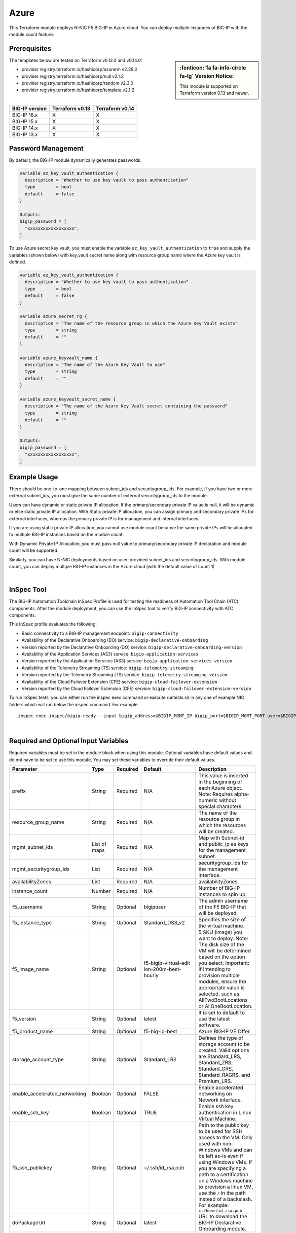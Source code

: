 
.. _bigip-modules-azure:

Azure
-----
This Terraform module deploys N-NIC F5 BIG-IP in Azure cloud. You can deploy multiple instances of BIG-IP with the module count feature.

Prerequisites
`````````````
.. sidebar:: :fonticon:`fa fa-info-circle fa-lg` Version Notice:

   This module is supported on Terraform version 0.13 and newer.

The templates below are tested on Terraform v0.13.0 and v0.14.0:

- provider registry.terraform.io/hashicorp/azurerm v2.28.0
- provider registry.terraform.io/hashicorp/null v2.1.2
- provider registry.terraform.io/hashicorp/random v2.3.0
- provider registry.terraform.io/hashicorp/template v2.1.2


|

+-------------------------+----------------------+----------------------+
| BIG-IP version          | Terraform v0.13      | Terraform v0.14      |
+=========================+======================+======================+
| BIG-IP 16.x             | X                    | X                    |
+-------------------------+----------------------+----------------------+
| BIG-IP 15.x             | X                    | X                    |
+-------------------------+----------------------+----------------------+
| BIG-IP 14.x             | X                    | X                    |
+-------------------------+----------------------+----------------------+
| BIG-IP 13.x             | X                    | X                    |
+-------------------------+----------------------+----------------------+

Password Management
```````````````````
By default, the BIG-IP module dynamically generates passwords.

.. code-block:: javascript

    variable az_key_vault_authentication {
      description = "Whether to use key vault to pass authentication"
      type        = bool
      default     = false
    }

    Outputs:
    bigip_password = [
      "xxxxxxxxxxxxxxxxxx",
    ]
    
To use Azure secret key vault, you must enable the variable ``az_key_vault_authentication`` to ``true`` and supply the variables (shown below) with key_vault secret name along with resource group name where the Azure key vault is defined.

.. code-block:: javascript

    variable az_key_vault_authentication {
      description = "Whether to use key vault to pass authentication"
      type        = bool
      default     = false
    }

    variable azure_secret_rg {
      description = "The name of the resource group in which the Azure Key Vault exists"
      type        = string
      default     = ""
    }

    variable azure_keyvault_name {
      description = "The name of the Azure Key Vault to use"
      type        = string
      default     = ""
    }

    variable azure_keyvault_secret_name {
      description = "The name of the Azure Key Vault secret containing the password"
      type        = string
      default     = ""
    }

    Outputs:
    bigip_password = [
      "xxxxxxxxxxxxxxxxxx",
    ]


Example Usage
`````````````
.. seealso::
   :class: sidebar

   `Additional common deployment examples <https://github.com/f5devcentral/terraform-azure-bigip-module/tree/master/examples>`_.

There should be one-to-one mapping between subnet_ids and securitygroup_ids. For example, if you have two or more external subnet_ids, you must give the same number of external securitygroup_ids to the module.

Users can have dynamic or static private IP allocation. If the primary/secondary private IP value is null, it will be dynamic or else static private IP allocation. With Static private IP allocation, you can assign primary and secondary private IPs for external interfaces, whereas the primary private IP is for management
and internal interfaces.

If you are using static private IP allocation, you cannot use module count because the same private IPs will be allocated to multiple BIG-IP instances based on the module count. 

With Dynamic Private IP Allocation, you must pass null value to primary/secondary private IP declaration and module count will be supported.

.. code-block:: javascript
   :caption: Example Deployment with Dynamic Private IP Allocation

    Example 1-NIC Deployment Module usage

    module bigip {
      count 		      = var.instance_count
      source                      = "../../"
      prefix                      = "bigip-azure-1nic"
      resource_group_name         = "testbigip"
      mgmt_subnet_ids             = [{"subnet_id" = "subnet_id_mgmt" , "public_ip" = true,"private_ip_primary" =  ""}]
      mgmt_securitygroup_ids      = ["securitygroup_id_mgmt"]
      availabilityZones           =  var.availabilityZones


    }


    Example 2-NIC Deployment Module usage

    module bigip {
      count                       = var.instance_count
      source                      = "../../"
      prefix                      = "bigip-azure-2nic"
      resource_group_name         = "testbigip"
      mgmt_subnet_ids             = [{"subnet_id" = "subnet_id_mgmt" , "public_ip" = true, "private_ip_primary" =  ""}]
      mgmt_securitygroup_ids      = ["securitygroup_id_mgmt"]
      external_subnet_ids         = [{"subnet_id" =  "subnet_id_external", "public_ip" = true,"private_ip_primary" = "", "private_ip_secondary" = "" }]
      external_securitygroup_ids  = ["securitygroup_id_external"]
      availabilityZones           =  var.availabilityZones
    }


    Example 3-NIC Deployment Module usage 

    module bigip {
      count                       = var.instance_count 
      source                      = "../../"
      prefix                      = "bigip-azure-3nic"
      resource_group_name         = "testbigip"
      mgmt_subnet_ids             = [{"subnet_id" = "subnet_id_mgmt" , "public_ip" = true, "private_ip_primary" =  ""}]
      mgmt_securitygroup_ids      = ["securitygroup_id_mgmt"]
      external_subnet_ids         = [{"subnet_id" =  "subnet_id_external", "public_ip" = true, "private_ip_primary" = "", "private_ip_secondary" = "" }]
      external_securitygroup_ids  = ["securitygroup_id_external"]
      internal_subnet_ids         = [{"subnet_id" =  "subnet_id_internal", "public_ip"=false, "private_ip_primary" = "" }]
      internal_securitygroup_ids  = ["securitygropu_id_internal"]
      availabilityZones           =  var.availabilityZones
    }

    Example 4-NIC Deployment Module usage (with 2 external public interfaces, one management and internal interface. There should be one-to-one mapping between subnet_ids and securitygroupids).

    module bigip {
      count                       = var.instance_count
      source                      = "../../"
      prefix                      = "bigip-azure-4nic"
      resource_group_name         = "testbigip"
      mgmt_subnet_ids             = [{"subnet_id" = "subnet_id_mgmt" , "public_ip" = true, "private_ip_primary" =  ""}]
      mgmt_securitygroup_ids      = ["securitygroup_id_mgmt"]
      external_subnet_ids         = [{"subnet_id" = "subnet_id_external", public_ip" = true, "private_ip_primary" = "", "private_ip_secondary" = "" },{"subnet_id" = subnet_id_external2", public_ip" = true, "private_ip_primary" = "", "private_ip_secondary" = "" }]
      external_securitygroup_ids  = ["securitygroup_id_external","securitygroup_id_external"]
      internal_subnet_ids         = [{"subnet_id" =  "subnet_id_internal", "public_ip"=false, "private_ip_primary" = "" }]
      internal_securitygroup_ids  = ["securitygropu_id_internal"]
      availabilityZones           =  var.availabilityZones
    }


Similarly, you can have N-NIC deployments based on user-provided subnet_ids and securitygroup_ids.
With module count, you can deploy multiple BIG-IP instances in the Azure cloud (with the default value of count 1)


.. code-block:: javascript
   :caption: Example Deployment with Static Private IP Allocation
   
    module bigip {
      count                      = var.instance_count
      source                     = "../../"
      prefix                     = format("%s-3nic", var.prefix)
      resource_group_name        = azurerm_resource_group.rg.name
      mgmt_subnet_ids            = [{ "subnet_id" = data.azurerm_subnet.mgmt.id, "public_ip" = true, "private_ip_primary" =  "10.2.1.5"}]
      mgmt_securitygroup_ids     = [module.mgmt-network-security-group.network_security_group_id]
      external_subnet_ids        = [{ "subnet_id" = data.azurerm_subnet.external-public.id, "public_ip" = true, 
                                    "private_ip_primary" = "10.2.2.40","private_ip_secondary" = "10.2.2.50" }]
      external_securitygroup_ids = [module.external-network-security-group-public.network_security_group_id]
      internal_subnet_ids        = [{ "subnet_id" = data.azurerm_subnet.internal.id, "public_ip" = false, "private_ip_primary" = "10.2.3.40"}]
      internal_securitygroup_ids = [module.internal-network-security-group.network_security_group_id]
      availabilityZones          = var.availabilityZones
    }
    
|

InSpec Tool
```````````
The BIG-IP Automation Toolchain InSpec Profile is used for testing the readiness of Automation Tool Chain (ATC) components. After the module deployment, you can use the InSpec tool to verify BIG-IP connectivity with ATC components.

This InSpec profile evaluates the following:

- Basic connectivity to a BIG-IP management endpoint: ``bigip-connectivity``
- Availability of the Declarative Onboarding (DO) service: ``bigip-declarative-onboarding``
- Version reported by the Declarative Onboarding (DO) service: ``bigip-declarative-onboarding-version``
- Availability of the Application Services (AS3) service: ``bigip-application-services``
- Version reported by the Application Services (AS3) service: ``bigip-application-services-version``
- Availability of the Telemetry Streaming (TS) service: ``bigip-telemetry-streaming``
- Version reported by the Telemetry Streaming (TS) service: ``bigip-telemetry-streaming-version``
- Availability of the Cloud Failover Extension (CFE) service: ``bigip-cloud-failover-extension``
- Version reported by the Cloud Failover Extension (CFE) service: ``bigip-cloud-failover-extension-version``

To run InSpec tests, you can either run the inspec exec command or execute runtests.sh in any one of example NIC folders which will run below the inspec command. For example:

::

    inspec exec inspec/bigip-ready --input bigip_address=$BIGIP_MGMT_IP bigip_port=$BIGIP_MGMT_PORT user=$BIGIP_USER password=$BIGIP_PASSWORD do_version=$DO_VERSION as3_version=$AS3_VERSION ts_version=$TS_VERSION fast_version=$FAST_VERSION cfe_version=$CFE_VERSION



|

Required and Optional Input Variables
`````````````````````````````````````
Required variables must be set in the module block when using this module. Optional variables have default values and do not have to be set to use this module. You may set these variables to override their default values.

+-------------------------------+---------+----------+-----------------------+-----------------------------------------+
| Parameter                     | Type    | Required | Default               | Description                             |
+===============================+=========+==========+=======================+=========================================+
| prefix                        | String  | Required | N/A                   | This value is inserted in the beginning |
|                               |         |          |                       | of each Azure object.                   |
|                               |         |          |                       | Note: Requires alpha-numeric without    |
|                               |         |          |                       | special characters.                     |
|                               |         |          |                       |                                         |
|                               |         |          |                       |                                         |
+-------------------------------+---------+----------+-----------------------+-----------------------------------------+
| resource_group_name           | String  | Required | N/A                   | The name of the resource group in which |
|                               |         |          |                       | the resources will be created.          |
|                               |         |          |                       |                                         |
|                               |         |          |                       |                                         |
|                               |         |          |                       |                                         |
|                               |         |          |                       |                                         |
+-------------------------------+---------+----------+-----------------------+-----------------------------------------+
| mgmt_subnet_ids               | List of | Required | N/A                   | Map with Subnet-id and public_ip as     |
|                               | maps    |          |                       | keys for the management subnet.         |
|                               |         |          |                       |                                         |
|                               |         |          |                       |                                         |
|                               |         |          |                       |                                         |
|                               |         |          |                       |                                         |
+-------------------------------+---------+----------+-----------------------+-----------------------------------------+
| mgmt_securitygroup_ids        | List    | Required | N/A                   | securitygroup_ids for the management    |
|                               |         |          |                       | interface.                              |
|                               |         |          |                       |                                         |
|                               |         |          |                       |                                         |
|                               |         |          |                       |                                         |
|                               |         |          |                       |                                         |
+-------------------------------+---------+----------+-----------------------+-----------------------------------------+
| availabilityZones             | List    | Required | N/A                   | availabilityZones                       |
|                               |         |          |                       |                                         |
|                               |         |          |                       |                                         |
|                               |         |          |                       |                                         |
|                               |         |          |                       |                                         |
|                               |         |          |                       |                                         |
+-------------------------------+---------+----------+-----------------------+-----------------------------------------+
| instance_count                | Number  | Required | N/A                   | Number of BIG-IP instances to spin up.  |
|                               |         |          |                       |                                         |
|                               |         |          |                       |                                         |
|                               |         |          |                       |                                         |
|                               |         |          |                       |                                         |
|                               |         |          |                       |                                         |
+-------------------------------+---------+----------+-----------------------+-----------------------------------------+
| f5_username                   | String  | Optional | bigipuser             | The admin username of the F5 BIG-IP     |
|                               |         |          |                       | that will be deployed.                  |
|                               |         |          |                       |                                         |
|                               |         |          |                       |                                         |
+-------------------------------+---------+----------+-----------------------+-----------------------------------------+
| f5_instance_type              | String  | Optional | Standard_DS3_v2       | Specifies the size of the virtual       |
|                               |         |          |                       | machine.                                |
|                               |         |          |                       |                                         |
|                               |         |          |                       |                                         |
|                               |         |          |                       |                                         |
|                               |         |          |                       |                                         |
+-------------------------------+---------+----------+-----------------------+-----------------------------------------+
| f5_image_name                 | String  | Optional | f5-bigip-virtual-edit | 5 SKU (image) you want to deploy.       |
|                               |         |          | ion-200m-best-hourly  | Note: The disk size of the VM will be   |
|                               |         |          |                       | determined based on the option you      |
|                               |         |          |                       | select.                                 |
|                               |         |          |                       | Important: If intending to provision    |
|                               |         |          |                       | multiple modules, ensure the            |
|                               |         |          |                       | appropriate value is selected, such as  |
|                               |         |          |                       | AllTwoBootLocations or                  |
|                               |         |          |                       | AllOneBootLocation.                     |
+-------------------------------+---------+----------+-----------------------+-----------------------------------------+
| f5_version                    | String  | Optional | latest                | It is set to default to use the latest  |
|                               |         |          |                       | software.                               |
|                               |         |          |                       |                                         |
|                               |         |          |                       |                                         |
|                               |         |          |                       |                                         |
|                               |         |          |                       |                                         |
+-------------------------------+---------+----------+-----------------------+-----------------------------------------+
| f5_product_name               | String  | Optional | f5-big-ip-best        | Azure BIG-IP VE Offer.                  |
|                               |         |          |                       |                                         |
|                               |         |          |                       |                                         |
|                               |         |          |                       |                                         |
|                               |         |          |                       |                                         |
+-------------------------------+---------+----------+-----------------------+-----------------------------------------+
| storage_account_type          | String  | Optional | Standard_LRS          | Defines the type of storage account to  |
|                               |         |          |                       | be created. Valid options are           |
|                               |         |          |                       | Standard_LRS, Standard_ZRS,             |
|                               |         |          |                       | Standard_GRS, Standard_RAGRS, and       |
|                               |         |          |                       | Premium_LRS.                            |
+-------------------------------+---------+----------+-----------------------+-----------------------------------------+
| enable_accelerated_networking | Boolean | Optional | FALSE                 | Enable accelerated networking on        |
|                               |         |          |                       | Network interface.                      |
|                               |         |          |                       |                                         |
|                               |         |          |                       |                                         |
+-------------------------------+---------+----------+-----------------------+-----------------------------------------+
| enable_ssh_key                | Boolean | Optional | TRUE                  | Enable ssh key authentication in Linux  |
|                               |         |          |                       | Virtual Machine.                        |
|                               |         |          |                       |                                         |
|                               |         |          |                       |                                         |
|                               |         |          |                       |                                         |
|                               |         |          |                       |                                         |
+-------------------------------+---------+----------+-----------------------+-----------------------------------------+
| f5_ssh_publickey              | String  | Optional | ~/.ssh/id_rsa.pub     | Path to the public key to be used for   |
|                               |         |          |                       | SSH access to the VM. Only used with    |
|                               |         |          |                       | non-Windows VMs and can be left as-is   |
|                               |         |          |                       | even if using Windows VMs. If you are   |
|                               |         |          |                       | specifying a path to a certification on |
|                               |         |          |                       | a Windows machine to provision a linux  |
|                               |         |          |                       | VM, use the ``/`` in the path instead   |
|                               |         |          |                       | of a backslash. For example:            |
|                               |         |          |                       | ``c:/home/id_rsa.pub``                  |
+-------------------------------+---------+----------+-----------------------+-----------------------------------------+
| doPackageUrl                  | String  | Optional | latest                | URL to download the BIG-IP Declarative  |
|                               |         |          |                       | Onboarding module.                      |
|                               |         |          |                       |                                         |
|                               |         |          |                       |                                         |
|                               |         |          |                       |                                         |
|                               |         |          |                       |                                         |
+-------------------------------+---------+----------+-----------------------+-----------------------------------------+
| as3PackageUrl                 | String  | Optional | latest                | URL to download the BIG-IP Application  |
|                               |         |          |                       | Service Extension 3 (AS3) module.       |
|                               |         |          |                       |                                         |
|                               |         |          |                       |                                         |
|                               |         |          |                       |                                         |
|                               |         |          |                       |                                         |
+-------------------------------+---------+----------+-----------------------+-----------------------------------------+
| tsPackageUrl                  | String  | Optional | latest                | URL to download the BIG-IP Telemetry    |
|                               |         |          |                       | Streaming module.                       |
|                               |         |          |                       |                                         |
|                               |         |          |                       |                                         |
|                               |         |          |                       |                                         |
|                               |         |          |                       |                                         |
+-------------------------------+---------+----------+-----------------------+-----------------------------------------+
| fastPackageUrl                | String  | Optional | latest                | URL to download the BIG-IP FAST module. |
|                               |         |          |                       |                                         |
|                               |         |          |                       |                                         |
|                               |         |          |                       |                                         |
|                               |         |          |                       |                                         |
|                               |         |          |                       |                                         |
+-------------------------------+---------+----------+-----------------------+-----------------------------------------+
| cfePackageUrlL                | String  | Optional | latest                | URL to download the BIG-IP Cloud        |
|                               |         |          |                       | Failover Extension module.              |
|                               |         |          |                       |                                         |
|                               |         |          |                       |                                         |
+-------------------------------+---------+----------+-----------------------+-----------------------------------------+
| libs_dir                      | String  | Optional | /config/cloud/azure   | Directory on the BIG-IP to download the |
|                               |         |          | /node_modules         | A&O Toolchain.                          |
|                               |         |          |                       |                                         |
|                               |         |          |                       |                                         |
|                               |         |          |                       |                                         |
|                               |         |          |                       |                                         |
+-------------------------------+---------+----------+-----------------------+-----------------------------------------+
| onboard_log                   | String  | Optional | /var/log/startup      | Directory on the BIG-IP to store the    |
|                               |         |          | -script.log           | cloud-init logs.                        |
|                               |         |          |                       |                                         |
|                               |         |          |                       |                                         |
|                               |         |          |                       |                                         |
|                               |         |          |                       |                                         |
+-------------------------------+---------+----------+-----------------------+-----------------------------------------+
| azure_secret_rg               | String  | Optional | ``""``                | The name of the resource group in which |
|                               |         |          |                       | the Azure Key Vault exists.             |
|                               |         |          |                       |                                         |
|                               |         |          |                       |                                         |
|                               |         |          |                       |                                         |
|                               |         |          |                       |                                         |
+-------------------------------+---------+----------+-----------------------+-----------------------------------------+
| az_key_vault_authentication   | String  | Optional | false                 | Whether to use key vault to pass        |
|                               |         |          |                       | authentications.                        |
|                               |         |          |                       |                                         |
|                               |         |          |                       |                                         |
|                               |         |          |                       |                                         |
|                               |         |          |                       |                                         |
+-------------------------------+---------+----------+-----------------------+-----------------------------------------+
| azure_keyvault_name           | String  | Optional | ``""``                | Directory on the BIG-IP to store the    |
|                               |         |          |                       | cloud-init logs.                        |
|                               |         |          |                       |                                         |
|                               |         |          |                       |                                         |
|                               |         |          |                       |                                         |
|                               |         |          |                       |                                         |
+-------------------------------+---------+----------+-----------------------+-----------------------------------------+
| azure_keyvault_secret_name    | String  | Optional | ``""``                | The name of the Azure Key Vault secret  |
|                               |         |          |                       | containing the password.                |
|                               |         |          |                       |                                         |
|                               |         |          |                       |                                         |
|                               |         |          |                       |                                         |
|                               |         |          |                       |                                         |
+-------------------------------+---------+----------+-----------------------+-----------------------------------------+
| external_subnet_ids           | List of | Optional | [{ "subnet_id" = null | The subnet ID of the virtual network    |
|                               | Maps    |          | , "public_ip" = null, | where the virtual machines will reside. |
|                               |         |          | "private_ip_primary"  |                                         |
|                               |         |          | = "", "private_ip_sec |                                         |
|                               |         |          | ondary" = "" }]       |                                         |
|                               |         |          |                       |                                         |
+-------------------------------+---------+----------+-----------------------+-----------------------------------------+
| internal_subnet_ids           | List of | Optional | [{ "subnet_id" =      | List of maps of subnet IDs of the       |
|                               | Maps    |          | null, "public_ip" =   | virtual network where the virtual       |
|                               |         |          | null,"private_ip_prim | machines will reside.                   |
|                               |         |          | ary" = "" }]          |                                         |
|                               |         |          |                       |                                         |
|                               |         |          |                       |                                         |
+-------------------------------+---------+----------+-----------------------+-----------------------------------------+
| external_securitygroup_ids    | List    | Optional | ``[]``                | List of Network Security Group IDs for  |
|                               |         |          |                       | external network.                       |
|                               |         |          |                       |                                         |
|                               |         |          |                       |                                         |
+-------------------------------+---------+----------+-----------------------+-----------------------------------------+
| internal_securitygroup_ids    | List    | Optional | ``[]``                | List of Network Security Group IDs for  |
|                               |         |          |                       | internal network.                       |
|                               |         |          |                       |                                         |
|                               |         |          |                       |                                         |
+-------------------------------+---------+----------+-----------------------+-----------------------------------------+

|

Output Variables
````````````````
+--------------------+--------------------------------------------------------------------------------------------------------------------------------------------------------------------------------------+
| Parameter          | Description/Notes                                                                                                                                                                    |
+====================+======================================================================================================================================================================================+
| mgmtPublicIP       | The actual IP address allocated for the resource.                                                                                                                                    |
+--------------------+--------------------------------------------------------------------------------------------------------------------------------------------------------------------------------------+
| mgmtPublicDNS      | FQDN to connect to the first VM provisioned.                                                                                                                                         |
+--------------------+--------------------------------------------------------------------------------------------------------------------------------------------------------------------------------------+
| mgmtPort           | The Mgmt Port.                                                                                                                                                                       |
+--------------------+--------------------------------------------------------------------------------------------------------------------------------------------------------------------------------------+
| f5_username        | BIG-IP username.                                                                                                                                                                     |
+--------------------+--------------------------------------------------------------------------------------------------------------------------------------------------------------------------------------+
| bigip_password     | The BIG-IP Password. If ``dynamic_password`` is selected, then it will be a randomly generated password. If ``azure_keyvault`` is selected, then it will be a key vault secret name. |
+--------------------+--------------------------------------------------------------------------------------------------------------------------------------------------------------------------------------+
| private_addresses  | List of BIG-IP private addresses.                                                                                                                                                    |
+--------------------+--------------------------------------------------------------------------------------------------------------------------------------------------------------------------------------+
| public_addresses   | List of BIG-IP public addresses.                                                                                                                                                     |
+--------------------+--------------------------------------------------------------------------------------------------------------------------------------------------------------------------------------+

.. Note:: A local json file will be generated which contains the DO declaration (for 1,2,3 NICs as provided in the examples).
